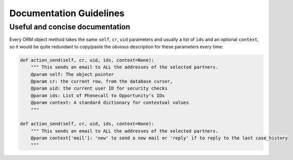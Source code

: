.. _documentation-guidelines-link:

========================
Documentation Guidelines
========================

Useful and concise documentation
++++++++++++++++++++++++++++++++
Every ORM object method takes the same ``self``, ``cr``, ``uid`` parameters
and usually a list of ``ids`` and an optional ``context``, so it would be
quite redundant to copy/paste the *obvious* description for these parameters
every time:

.. code-block:: python

    def action_send(self, cr, uid, ids, context=None):
        """ This sends an email to ALL the addresses of the selected partners.
        @param self: The object pointer
        @param cr: the current row, from the database cursor,
        @param uid: the current user ID for security checks
        @param ids: List of Phonecall to Opportunity's IDs
        @param context: A standard dictionary for contextual values
        """

    def action_send(self, cr, uid, ids, context=None):
        """ This sends an email to ALL the addresses of the selected partners.
        @param context['mail']: 'new' to send a new mail or 'reply' if to reply to the last case_history
        """


